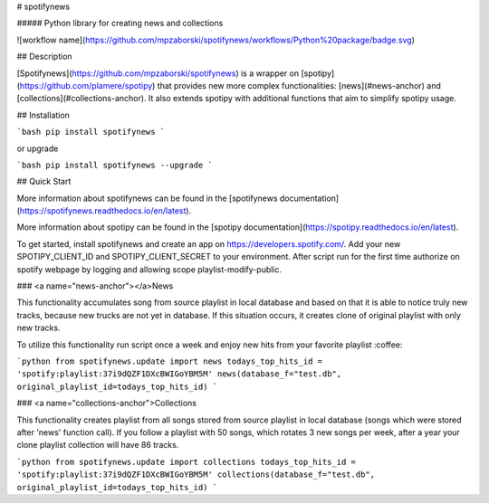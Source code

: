# spotifynews

##### Python library for creating news and collections

![workflow name](https://github.com/mpzaborski/spotifynews/workflows/Python%20package/badge.svg)

## Description

[Spotifynews](https://github.com/mpzaborski/spotifynews) is a wrapper on [spotipy](https://github.com/plamere/spotipy)
that provides new more complex functionalities: [news](#news-anchor) and [collections](#collections-anchor). It also
extends spotipy with additional functions that aim to simplify spotipy usage.

## Installation

```bash
pip install spotifynews
```

or upgrade

```bash
pip install spotifynews --upgrade
```

## Quick Start

More information about spotifynews can be found in the
[spotifynews documentation](https://spotifynews.readthedocs.io/en/latest).

More information about spotipy can be found in the
[spotipy documentation](https://spotipy.readthedocs.io/en/latest).

To get started, install spotifynews and create an app on https://developers.spotify.com/.
Add your new SPOTIPY_CLIENT_ID and SPOTIPY_CLIENT_SECRET to your environment.
After script run for the first time authorize on spotify webpage by logging and allowing scope playlist-modify-public.

### <a name="news-anchor"></a>News

This functionality accumulates song from source playlist in local database and based on that it is able to notice truly
new tracks, because new trucks are not yet in database. If this situation occurs, it creates clone of original playlist
with only new tracks.

To utilize this functionality run script once a week and enjoy new hits from your favorite playlist :coffee:

```python
from spotifynews.update import news
todays_top_hits_id = 'spotify:playlist:37i9dQZF1DXcBWIGoYBM5M'
news(database_f="test.db", original_playlist_id=todays_top_hits_id)
```

### <a name="collections-anchor">Collections

This functionality creates playlist from all songs stored from source playlist in local database (songs which were
stored after 'news' function call). If you follow a playlist with 50 songs, which rotates 3 new songs per week, after
a year your clone playlist collection will have 86 tracks.

```python
from spotifynews.update import collections
todays_top_hits_id = 'spotify:playlist:37i9dQZF1DXcBWIGoYBM5M'
collections(database_f="test.db", original_playlist_id=todays_top_hits_id)
```
